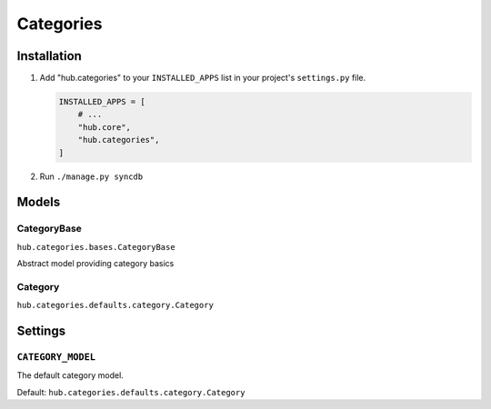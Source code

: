 ============
Categories
============

Installation
=========================

1. Add "hub.categories" to your ``INSTALLED_APPS`` list in your project's ``settings.py`` file.

   .. code-block:: python

       INSTALLED_APPS = [
           # ...
           "hub.core",
           "hub.categories",
       ]

2. Run ``./manage.py syncdb``

Models
=========================

CategoryBase
----------------------------------
``hub.categories.bases.CategoryBase``

Abstract model providing category basics

Category
----------------------------------
``hub.categories.defaults.category.Category``

Settings
=========================

``CATEGORY_MODEL``
----------------------------------

The default category model.

Default: ``hub.categories.defaults.category.Category``